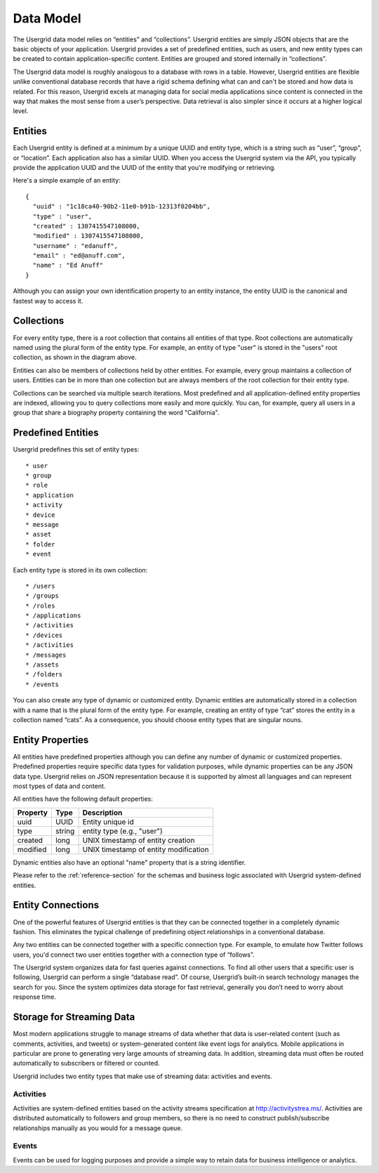 ﻿==========
Data Model
==========


The Usergrid data model relies on “entities” and “collections”. Usergrid entities are simply JSON objects that are the basic objects of your application. Usergrid provides a set of predefined entities, such as users, and new entity types can be created to contain application-specific content. Entities are grouped and stored internally in “collections”.


The Usergrid data model is roughly analogous to a database with rows in a table. However, Usergrid entities are flexible unlike conventional database records that have a rigid schema defining what can and can't be stored and how data is related. For this reason, Usergrid excels at managing data for social media applications since content is connected in the way that makes the most sense from a user’s perspective. Data retrieval is also simpler since it occurs at a higher logical level.




--------
Entities 
--------


Each Usergrid entity is defined at a minimum by a unique UUID and entity type, which is a string such as “user”, “group”, or “location”. Each application also has a similar UUID.
When you access the Usergrid system via the API, you typically provide the application
UUID and the UUID of the entity that you're modifying or retrieving. 


Here's a simple example of an entity::


 {
   "uuid" : "1c18ca40-90b2-11e0-b91b-12313f0204bb",
   "type" : "user",
   "created" : 1307415547108000,
   "modified" : 1307415547108000,
   "username" : "edanuff",
   "email" : "ed@anuff.com",
   "name" : "Ed Anuff"
 }


Although you can assign your own identification property to an entity instance, the entity UUID is the canonical and fastest way to access it.


-----------
Collections
-----------


.. image:: _static/application_entities.png


For every entity type, there is a root collection that contains all entities of that type. Root collections are automatically named using the plural form of the entity type. For example, an
entity of type "user" is stored in the "users" root collection, as shown in the diagram above.


Entities can also be members of collections held by other entities. For example, every group
maintains a collection of users. Entities can be in more than one collection but are always members of the root collection for their entity type.


Collections can be searched via multiple search iterations. Most predefined and all application-defined entity properties are indexed, allowing you to query collections more easily and more quickly. You can, for example, query all users in a group that share a biography property containing the word "California".




-------------------
Predefined Entities
-------------------


Usergrid predefines this set of entity types::


* user
* group
* role
* application
* activity
* device
* message
* asset
* folder
* event


Each entity type is stored in its own collection::


* /users
* /groups
* /roles
* /applications
* /activities
* /devices
* /activities
* /messages
* /assets
* /folders
* /events


You can also create any type of dynamic or customized entity. Dynamic entities are automatically stored in a collection with a name that is the plural form of the entity type. For example, creating an entity of type “cat” stores the entity in a collection named “cats”. As a consequence, you should choose entity types that are singular nouns.


-----------------
Entity Properties
-----------------


All entities have predefined properties although you can define any number of dynamic or customized properties. Predefined properties require specific data types for validation purposes, while dynamic properties can be any JSON data type. Usergrid relies on JSON representation because it is supported by almost all languages and can represent most types of data and content.




All entities have the following default properties:


=============  ===========  =========================================
Property       Type         Description
=============  ===========  =========================================
uuid           UUID         Entity unique id
type           string       entity type (e.g., "user")
created        long         UNIX timestamp of entity creation
modified       long         UNIX timestamp of entity modification
=============  ===========  =========================================


Dynamic entities also have an optional "name" property that is a string identifier.


Please refer to the :ref:`reference-section` for the schemas and business logic associated with Usergrid system-defined entities.


------------------
Entity Connections
------------------


One of the powerful features of Usergrid entities is that they can be connected
together in a completely dynamic fashion. This eliminates the typical
challenge of predefining object relationships in a conventional database. 


Any two entities can be connected together with a specific connection type. For
example, to emulate how Twitter follows users, you'd connect two user entities together with a connection type of “follows”. 


The Usergrid system organizes data for fast queries against connections. To find all other users that a specific user is following, Usergrid can perform a single “database read”. Of course, Usergrid’s built-in search technology manages the search for you. Since the system optimizes data storage for fast retrieval, generally you don’t need to worry about response time.  






--------------------------
Storage for Streaming Data 
--------------------------


Most modern applications struggle to manage streams of data whether that data is user-related content (such as comments, activities, and tweets) or system-generated content like event logs for analytics. Mobile applications in particular are prone to generating very large amounts of streaming data. In addition, streaming data must often be routed automatically to subscribers or filtered or counted.


Usergrid includes two entity types that make use of streaming data: activities and events.


Activities
----------


Activities are system-defined entities based on the activity streams specification at http://activitystrea.ms/. Activities are distributed automatically to followers and group members, so there is no need to construct publish/subscribe relationships manually as you would for a message queue.


Events
------


Events can be used for logging purposes and provide a simple way to retain data for business intelligence or analytics.